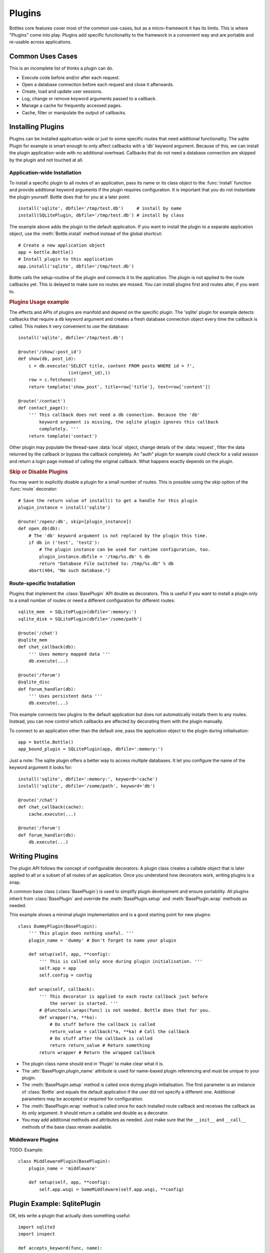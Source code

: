 ==============
Plugins
==============

Bottles core features cover most of the common use-cases, but as a micro-framework it has its limits. This is where "Plugins" come into play. Plugins add specific functionality to the framework in a convenient way and are portable and re-usable across applications.

Common Uses Cases
======================

This is an incomplete list of thinks a plugin can do.

* Execute code before and/or after each request.
* Open a database connection before each request and close it afterwards.
* Create, load and update user sessions.
* Log, change or remove keyword arguments passed to a callback.
* Manage a cache for frequently accessed pages.
* Cache, filter or manipulate the output of callbacks.

Installing Plugins
==================

Plugins can be installed application-wide or just to some specific routes that need additional functionality. The sqlite Plugin for example is smart enough to only affect callbacks with a 'db' keyword argument. Because of this, we can install the plugin application-wide with no additional overhead. Callbacks that do not need a database connection are skipped by the plugin and not touched at all.

Application-wide Installation
-----------------------------

To install a specific plugin to all routes of an application, pass its name or its class object to the :func:`install` function and provide additional keyword arguments if the plugin requires configuration. It is important that you do not instantiate the plugin yourself. Bottle does that for you at a later point::

    install('sqlite', dbfile='/tmp/test.db')     # install by name
    install(SQLitePlugin, dbfile='/tmp/test.db') # install by class

The example above adds the plugin to the default application. If you want to install the plugin to a separate application object, use the :meth:`Bottle.install` method instead of the global shortcut::

    # Create a new application object
    app = bottle.Bottle()
    # Install plugin to this application
    app.install('sqlite', dbfile='/tmp/test.db')

Bottle calls the setup-routine of the plugin and connects it to the application. The plugin is not applied to the route callbacks yet. This is delayed to make sure no routes are missed. You can install plugins first and routes alter, if you want to.

.. rubric:: Plugins Usage example

The effects and APIs of plugins are manifold and depend on the specific plugin. The 'sqlite' plugin for example detects callbacks that require a ``db`` keyword argument and creates a fresh database connection object every time the callback is called. This makes it very convenient to use the database::

    install('sqlite', dbfile='/tmp/test.db')

    @route('/show/:post_id')
    def show(db, post_id):
        c = db.execute('SELECT title, content FROM posts WHERE id = ?',
                       (int(post_id),))
        row = c.fetchone()
        return template('show_post', title=row['title'], text=row['content'])

    @route('/contact')
    def contact_page():
        ''' This callback does not need a db connection. Because the 'db'
            keyword argument is missing, the sqlite plugin ignores this callback
            completely. '''
        return template('contact')

Other plugin may populate the thread-save :data:`local` object, change details of the :data:`request`, filter the data returned by the callback or bypass the callback completely. An "auth" plugin for example could check for a valid session and return a login page instead of calling the original callback. What happens exactly depends on the plugin.

.. rubric:: Skip or Disable Plugins

You may want to explicitly disable a plugin for a small number of routes. This
is possible using the `skip` option of the :func:`route` decorator::

    # Save the return value of install() to get a handle for this plugin
    plugin_instance = install('sqlite')

    @route('/open/:db', skip=[plugin_instance])
    def open_db(db):
        # The 'db' keyword argument is not replaced by the plugin this time.
        if db in ('test', 'test2'):
            # The plugin instance can be used for runtime configuration, too.
            plugin_instance.dbfile = '/tmp/%s.db' % db
            return "Database File switched to: /tmp/%s.db" % db
        abort(404, "No such database.")



Route-specific Installation
-----------------------------

Plugins that implement the :class:`BasePlugin` API double as decorators. This is useful if you want to install a plugin only to a small number of routes or need a different configuration for different routes::

    sqlite_mem  = SQLitePlugin(dbfile=':memory:')
    sqlite_disk = SQLitePlugin(dbfile='/some/path')

    @route('/chat')
    @sqlite_mem
    def chat_callback(db):
        ''' Uses memory mapped data '''
        db.execute(...)

    @route('/forum')
    @sqlite_disc
    def forum_handler(db):
        ''' Uses persistent data '''
        db.execute(...)

This example connects two plugins to the default application but does not automatically installs them to any routes. Instead, you can now control which callbacks are affected by decorating them with the plugin manually.

To connect to an application other than the default one, pass the application object to the plugin during initialisation::

    app = bottle.Bottle()
    app_bound_plugin = SQLitePlugin(app, dbfile=':memory:')

Just a note: The sqlite plugin offers a better way to access multiple databases. It let you configure the name of the keyword argument it looks for::

    install('sqlite', dbfile=':memory:', keyword='cache')
    install('sqlite', dbfile='/some/path', keyword='db')

    @route('/chat')
    def chat_callback(cache):
        cache.execute(...)

    @route('/forum')
    def forum_handler(db):
        db.execute(...)








Writing Plugins
==================

The plugin API follows the concept of configurable decorators: A plugin class creates a callable object that is later applied to all or a subset of all routes of an application. Once you understand how decorators work, writing plugins is a snap.

A common base class (:class:`BasePlugin`) is used to simplify plugin development and ensure portability. All plugins inherit from :class:`BasePlugin` and override the :meth:`BasePlugin.setup` and :meth:`BasePlugin.wrap` methods as needed.

This example shows a minimal plugin implementation and is a good starting point for new plugins::

    class DummyPlugin(BasePlugin):
        ''' This plugin does nothing useful. '''
        plugin_name = 'dummy' # Don't forget to name your plugin

        def setup(self, app, **config):
            ''' This is called only once during plugin initialisation. '''
            self.app = app
            self.config = config

        def wrap(self, callback):
            ''' This decorator is applied to each route callback just before
                the server is started. '''
            # @functools.wraps(func) is not needed. Bottle does that for you.
            def wrapper(*a, **ka):
                # Do stuff before the callback is called
                return_value = callback(*a, **ka) # Call the callback
                # Do stuff after the callback is called
                return return_value # Return something
            return wrapper # Return the wrapped callback

* The plugin class name should end in 'Plugin' to make clear what it is.
* The :attr:`BasePlugin.plugin_name` attribute is used for name-based plugin referencing and must be unique to your plugin.
* The :meth:`BasePlugin.setup` method is called once during plugin initialisation. The first parameter is an instance of :class:`Bottle` and equals the default application if the user did not specify a different one. Additional parameters may be accepted or required for configuration.
* The :meth:`BasePlugin.wrap` method is called once for each installed route callback and receives the callback as its only argument. It should return a callable and double as a decorator.
* You may add additional methods and attributes as needed. Just make sure that the ``__init__`` and ``__call__`` methods of the base class remain available.




Middleware Plugins
------------------

TODO: Example::

    class MiddlewarePlugin(BasePlugin):
        plugin_name = 'middleware'

        def setup(self, app, **config):
            self.app.wsgi = SomeMiddleware(self.app.wsgi, **config)


Plugin Example: SqlitePlugin
============================

OK, lets write a plugin that actually does something useful::

    import sqlite3
    import inspect

    def accepts_keyword(func, name):
        ''' Return True if it is save to pass a named keyword argument to
            func. This works even on functions that were previously wrapped
            with another BasePlugin based decorator.
        '''
        while func:
            args, varargs, varkw, defaults = inspect.getargspec(func)
            if name not in args and not varkw:
                return False
            func = getattr(func, '_bottle_wrapped', None)
        return True

    class SQLitePlugin(BasePlugin):
        plugin_name = 'sqlite'

        def setup(self, app, dbfile=':memory:', keyword='db',
                             commit=True, dictrows=True):
            self.dbfile = app.config.get('plugin.sqlite.dbfile', dbfile)
            self.keyword = app.config.get('plugin.sqlite.keyword', keyword)
            self.commit = app.config.get('plugin.sqlite.commit', commit)
            self.dictrows = app.config.get('plugin.sqlite.dictrows', dictrows)

        def wrap(self, callback):
            # Do not wrap callbacks that do not expect a 'db' keyword argument
            if not accepts_keyword(callback, self.keyword):
                return callback
            def wrapper(*args, **kwargs):
                # Connect to the database
                db = self.get_connection()
                # Add the connection handle to the dict of keyword arguments.
                kwargs[self.keyword] = db
                try:
                    rv = callback(*args, **kwargs)
                    if self.commit: db.commit() # Auto-commit
                finally:
                    # Be sure to close the connection.
                    db.close()
                return rv
            return wrapper

        def get_connection(self):
            con = sqlite3.connect(self.dbfile)
            # This allows column access by name: row['column_name']
            if self.dictrows: con.row_factory = sqlite3.Row
            return con

This plugin passes a sqlite3 database handle to callbacks that expect a
`db` parameter. If the callback does not define that parameter, no
connection is made. Not bad for less than 50 lines of code :)
